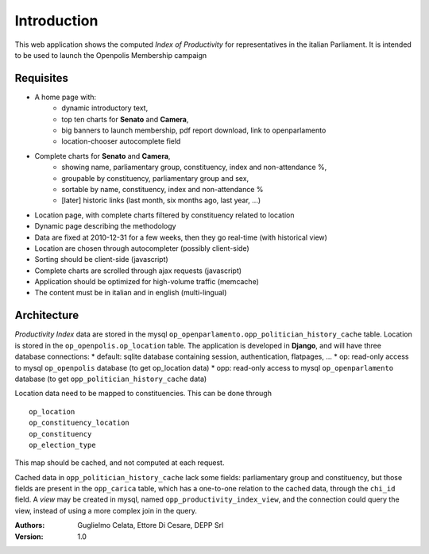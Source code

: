 Introduction
============
This web application shows the computed *Index of Productivity* for representatives in the italian Parliament.
It is intended to be used to launch the Openpolis Membership campaign

Requisites
----------
* A home page with:
   * dynamic introductory text,
   * top ten charts for **Senato** and **Camera**,
   * big banners to launch membership, pdf report download, link to openparlamento
   * location-chooser autocomplete field
* Complete charts for **Senato** and **Camera**, 
   * showing name, parliamentary group, constituency, index and non-attendance %,
   * groupable by constituency, parliamentary group and sex,
   * sortable by name, constituency, index and non-attendance %
   * [later] historic links (last month, six months ago, last year, ...)
* Location page, with complete charts filtered by constituency related to location
* Dynamic page describing the methodology
* Data are fixed at 2010-12-31 for a few weeks, then they go real-time (with historical view)
* Location are chosen through autocompleter (possibly client-side)
* Sorting should be client-side (javascript)
* Complete charts are scrolled through ajax requests (javascript)
* Application should be optimized for high-volume traffic (memcache)
* The content must be in italian and in english (multi-lingual)

Architecture
------------
*Productivity Index* data are stored in the mysql ``op_openparlamento.opp_politician_history_cache`` table.
Location is stored in the ``op_openpolis.op_location`` table.
The application is developed in **Django**, and will have three database connections:
* default: sqlite database containing session, authentication, flatpages, ...
* op: read-only access to mysql ``op_openpolis`` database (to get op_location data)
* opp: read-only access to mysql ``op_openparlamento`` database (to get ``opp_politician_history_cache`` data)

Location data need to be mapped to constituencies. 
This can be done through     
::

  op_location
  op_constituency_location
  op_constituency
  op_election_type

This map should be cached, and not computed at each request.

Cached data in ``opp_politician_history_cache`` lack some fields: parliamentary group and constituency, but those fields
are present in the ``opp_carica`` table, which has a one-to-one relation to the cached data, through the ``chi_id`` field.
A *view* may be created in mysql, named ``opp_productivity_index_view``, and the connection could query the view, instead of using a more complex join in the query.

:Authors:
    Guglielmo Celata,
    Ettore Di Cesare,
    DEPP Srl
:Version:
    1.0
    